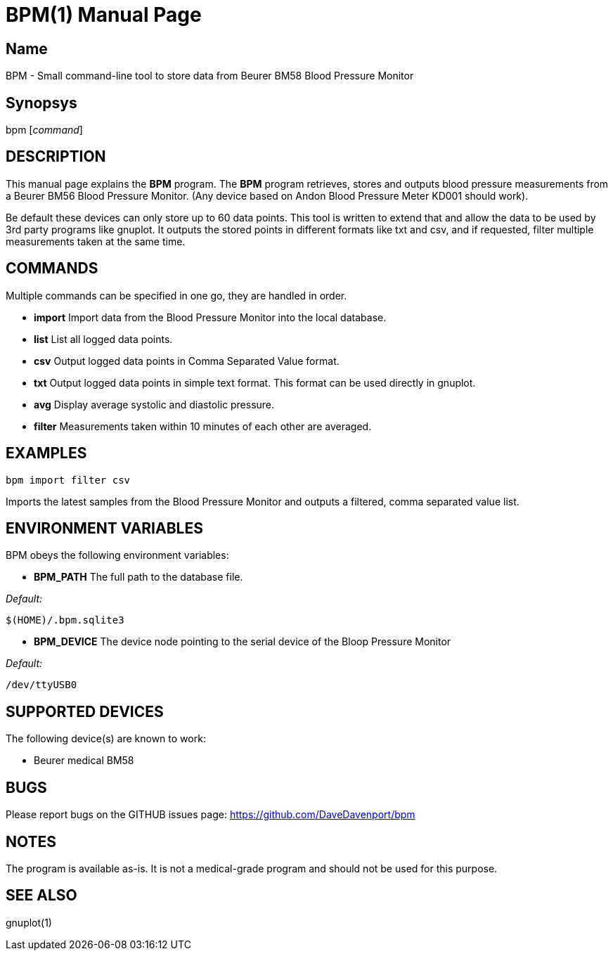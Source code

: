 BPM(1)
======
:Author: Qball Cow qball@gmpclient.org
:doctype: manpage


Name
----
BPM - Small command-line tool to store data from Beurer BM58 Blood Pressure Monitor

Synopsys
--------
bpm ['command']

DESCRIPTION
-----------

This manual page explains the *BPM* program. The *BPM* program retrieves, stores and outputs 
blood pressure measurements from a Beurer BM56 Blood Pressure Monitor.
(Any device based on  Andon Blood Pressure Meter KD001 should work).

Be default these devices can only store up to 60 data points.
This tool is written to extend that and allow the data to be used by 3rd party programs like gnuplot.
It outputs the stored points in different formats like txt and csv, and if requested, filter 
multiple measurements taken at the same time. 


COMMANDS
--------
Multiple commands can be specified in one go, they are handled in order.

 * *import*
Import data from the Blood Pressure Monitor into the local database.

 * *list*
List all logged data points.

 * *csv*
Output logged data points in Comma Separated Value format.

 * *txt*
Output logged data points in simple text format.
This format can be used directly in gnuplot.

 * *avg*
Display average systolic and diastolic pressure.

 * *filter*
Measurements taken within 10 minutes of each other are averaged.




EXAMPLES
--------

   bpm import filter csv

Imports the latest samples from the Blood Pressure Monitor and outputs a filtered, comma separated 
value list.

ENVIRONMENT VARIABLES
---------------------

BPM obeys the following environment variables:

*  *BPM_PATH*
The full path to the database file.

'Default:'

 $(HOME)/.bpm.sqlite3

* *BPM_DEVICE*
The device node pointing to the serial device of the Bloop Pressure Monitor

'Default:'

 /dev/ttyUSB0


SUPPORTED DEVICES
-----------------

The following device(s) are known to work:

 * Beurer medical BM58


BUGS
----

Please report bugs on the GITHUB issues page: https://github.com/DaveDavenport/bpm

NOTES
-----

The program is available as-is. It is not a medical-grade program and should not be used for this 
purpose.

SEE ALSO
--------
gnuplot(1)
